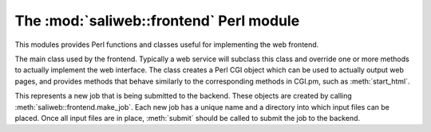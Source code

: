 .. highlight:: rest

The :mod:`saliweb::frontend` Perl module
========================================

.. module:: saliweb::frontend
   :synopsis: Functionality required by the web frontend.

This modules provides Perl functions and classes useful for implementing
the web frontend.

.. class:: saliweb::frontend(config_file, server_name)

   The main class used by the frontend. Typically a web service will subclass
   this class and override one or more methods to actually implement the
   web interface. The class creates a Perl CGI object which can be used to
   actually output web pages, and provides methods that behave similarly to
   the corresponding methods in CGI.pm, such as :meth:`start_html`.

   .. attribute:: htmlroot

      The top-level URL under which all static web files (HTML, style sheets,
      images) are found.

   .. attribute:: cgiroot

      The top-level URL under which all CGI scripts are found.

   .. attribute:: email

      If a user is authenticated against the service, this is their email
      address; otherwise, it is undef.

   .. attribute:: cgi

      A pointer to the CGI.pm object used to display HTML.

   .. method:: get_navigation_links()

      Return a reference to a list of navigation links, used by
      :meth:`header`. This should be overridden for each service to add
      links to pages to submit jobs, show help, list jobs in the queue, etc.

   .. method:: get_project_menu()

      Return an HTML fragment which will be displayed in a project menu,
      used by :meth:`header`. This can contain general information about
      the service, links, etc., and should be overridden for each service.

   .. method:: display_index_page()
               display_submit_page()
               display_queue_page()
               display_help_page()
               display_results_page()

      Convenience methods designed to be called from CGI scripts. Each displays
      a complete web page by calling :meth:`start_html`, :meth:`header`,
      :meth:`footer`, and :meth:`end_html`. The actual page content is obtained
      from a similarly named get_*_page() method; for example,
      :meth:`display_index_page` calls :meth:`get_index_page`.

   .. method:: get_index_page()

      Return the HTML content of the index page. This is empty by default, and
      must be overridden for each web service. Typically this will display a
      form for user input (multi-page input can be supported if intermediate
      values are passed between pages).

   .. method:: get_submit_page()

      Return the HTML content of the submit page (that shown when a job is
      submitted to the backend). This is empty by default, and
      must be overridden for each web service. Typically this method will
      perform checks on the input data (calling :meth:`failure` to report any
      problems), then call :meth:`make_job` and its own
      :meth:`~IncomingJob.submit` method to actually submit the job to the
      cluster, then point the user to the URL where job results can be obtained.
      
   .. method:: get_results_page(job, archive_time)

      Return the HTML content of the results page (that shown when the user
      tries to view job results). It is passed the name of the job and the time
      at which job results will be removed, and is run in the job's directory.
      This method is empty by default, and
      must be overridden for each web service. Typically this method will
      display any job failures (e.g. log files), display the job results
      directly, or provide a set of links to allow result files to be
      downloaded. In the last case, these URLs are simply the main results
      URL with an additional 'file' parameter that gives the file name;
      see :meth:`allow_file_download` and :meth:`get_file_mime_type`.

   .. method:: get_queue_page()

      Return the HTML content of the queue page. By default this simply shows
      all jobs in the queue in date order, plus some basic help text.

   .. method:: get_help_page(type)

      Return the HTML content of help, contact or news pages; the passed *type*
      parameter will be *help*, *contact*, or *news*. By default this
      simply displays a suitable text file installed as part of the web
      service in the ``txt`` directory, named ``help.txt``, ``contact.txt`` or
      ``news.txt`` respectively.

   .. method:: allow_file_download(file)

      When downloading a results file (see :meth:`get_results_page`) this
      method is called to check whether the file is allowed to be downloaded,
      and should return true if it is. (For example, the job results directory
      may contain intermediate output files that should not be downloaded for
      efficiency or security reasons.) By default, this method always returns
      true.

   .. method:: get_file_mime_type(file)

      When downloading a results file (see :meth:`get_results_page`) this
      method to get the correct MIME type for the file. By default, it always
      returns 'text/plain'.

   .. method:: make_job(jobname, email)

      This creates and returns a new :class:`IncomingJob` object that
      represents a new job, using a user-provided job name and email address
      (the latter may be undef). The new job has its own directory into which
      input files can be placed, and once this is finished,
      :meth:`IncomingJob.submit` should be called to actually submit the job.
      This is typically used in :meth:`get_submit_page`.

   .. method:: help_link(target)

      Given an HTML anchor target, this returns an HTML fragment that creates
      a link to the help pages.

   .. method:: failure(message)

      This formats an error message and returns the HTML fragment. It is
      usually used to report failures with job submission from within
      :meth:`get_submit_page`.

   .. method:: start_html([style])

      Return the content of the head section of the web page, containing
      scripts, style sheets, and the title. If *style* is provided, this is
      the URL for a CSS style sheet; if not provided, a default Sali lab
      style is used.

   .. method:: end_html()

      Return the content of the end of the web page.

   .. method:: header()

      Return the header of each web page, which contains navigation links
      (provided by :meth:`get_navigation_links`), a side menu for the service
      (provided by :meth:`get_project_menu`), and links to other services.

   .. method:: footer()

      Return the footer of each web page. By default, this is empty, but it
      can be subclassed to display references, contact addresses etc.


.. class:: IncomingJob

   This represents a new job that is being submitted to the backend. These
   objects are created by calling :meth:`saliweb::frontend.make_job`.
   Each new job has a unique name and a directory into which input files can
   be placed. Once all input files are in place, :meth:`submit` should be called   to submit the job to the backend.

   .. attribute:: name

      The name of the job. Note that this is not necessarily the same
      as the name given by the user, since it must be unique, and fit in our
      database schema. (The user-provided name is thus sanitized if necessary
      and a unique suffix added.)

   .. attribute:: directory

      The directory on disk for this job. Input files should be placed in this
      directory prior to calling :meth:`submit`.

   .. attribute:: results_url

      The URL where this job's results will be found when it is complete.

   .. method:: submit()

      Submits the job to the backend to run on the cluster.


.. function:: check_required_email(email)

   Check a provided email address. Return undef if an email is provided and
   it is a valid address; otherwise, return an error string.

.. function:: check_optional_email(email)

   Check a provided email address. This is similar to
   :func:`check_required_email`, except that no error is returned if no
   email address was provided.
